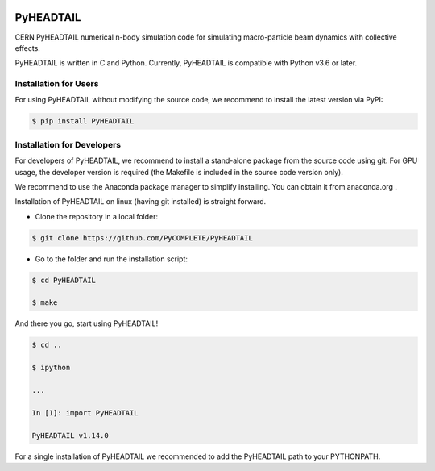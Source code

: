 .. image:: https://github.com/PyCOMPLETE/PyHEADTAIL/workflows/manual/badge.svg
   :target: https://github.com/PyCOMPLETE/PyHEADTAIL/actions

.. image:: https://github.com/PyCOMPLETE/PyHEADTAIL/workflows/build/badge.svg
   :target: https://github.com/PyCOMPLETE/PyHEADTAIL/actions

.. image:: https://github.com/PyCOMPLETE/PyHEADTAIL/workflows/tests/badge.svg
   :target: https://github.com/PyCOMPLETE/PyHEADTAIL/actions
   
PyHEADTAIL
==========

CERN PyHEADTAIL numerical n-body simulation code
for simulating macro-particle beam dynamics with collective effects.

PyHEADTAIL is written in C and Python.
Currently, PyHEADTAIL is compatible with Python v3.6 or later.

Installation for Users
----------------------

For using PyHEADTAIL without modifying the source code,
we recommend to install the latest version via PyPI:

.. code-block:: bash

    $ pip install PyHEADTAIL

Installation for Developers
---------------------------

For developers of PyHEADTAIL, we recommend to install a stand-alone
package from the source code using git. For GPU usage, the developer
version is required (the Makefile is included in the source code
version only).

We recommend to use the Anaconda package manager to simplify installing.
You can obtain it from anaconda.org .

Installation of PyHEADTAIL on linux (having git installed)
is straight forward.

- Clone the repository in a local folder:

.. code-block:: bash

    $ git clone https://github.com/PyCOMPLETE/PyHEADTAIL

- Go to the folder and run the installation script:

.. code-block:: bash

    $ cd PyHEADTAIL

    $ make

And there you go, start using PyHEADTAIL!

.. code-block:: bash

    $ cd ..

    $ ipython

    ...

    In [1]: import PyHEADTAIL

    PyHEADTAIL v1.14.0

For a single installation of PyHEADTAIL we recommended to add
the PyHEADTAIL path to your PYTHONPATH.
